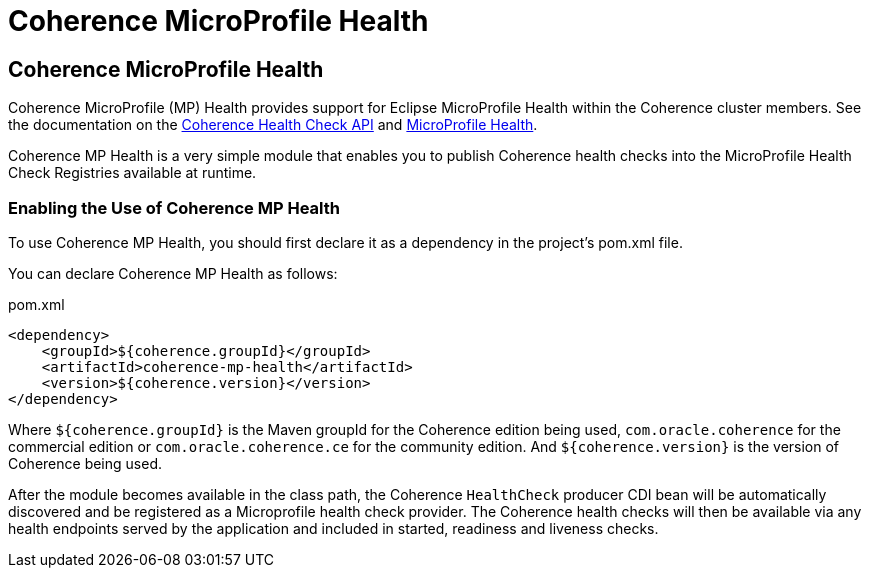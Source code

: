 ///////////////////////////////////////////////////////////////////////////////
    Copyright (c) 2000, 2023, Oracle and/or its affiliates.

    Licensed under the Universal Permissive License v 1.0 as shown at
    http://oss.oracle.com/licenses/upl.
///////////////////////////////////////////////////////////////////////////////
= Coherence MicroProfile Health

// DO NOT remove this header - it might look like a duplicate of the header above, but
// both they serve a purpose, and the docs will look wrong if it is removed.
== Coherence MicroProfile Health

Coherence MicroProfile (MP) Health provides support for Eclipse MicroProfile Health within the Coherence cluster members.
See the documentation on the
https://docs.oracle.com/en/middleware/standalone/coherence/14.1.1.2206/manage/using-health-check-api.html[Coherence Health Check API]
and https://microprofile.io/project/eclipse/microprofile-health[MicroProfile Health].

Coherence MP Health is a very simple module that enables you to publish Coherence health checks into the MicroProfile Health Check Registries available at runtime.


=== Enabling the Use of Coherence MP Health

To use Coherence MP Health, you should first declare it as a dependency in the project's pom.xml file.

You can declare Coherence MP Health as follows:

[source,xml]
.pom.xml
----
<dependency>
    <groupId>${coherence.groupId}</groupId>
    <artifactId>coherence-mp-health</artifactId>
    <version>${coherence.version}</version>
</dependency>
----

Where `${coherence.groupId}` is the Maven groupId for the Coherence edition being used, `com.oracle.coherence`
for the commercial edition or `com.oracle.coherence.ce` for the community edition.
And `${coherence.version}` is the version of Coherence being used.

After the module becomes available in the class path, the Coherence `HealthCheck` producer CDI bean will be automatically
discovered and be registered as a Microprofile health check provider.
The Coherence health checks will then be available via any health endpoints served by the application and included in started, readiness and liveness checks.

